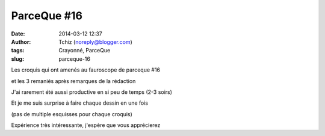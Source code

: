 ParceQue #16
############
:date: 2014-03-12 12:37
:author: Tchiz (noreply@blogger.com)
:tags: Crayonné, ParceQue
:slug: parceque-16

Les croquis qui ont amenés au fauroscope de parceque #16

et les 3 remaniés après remarques de la rédaction

J'ai rarement été aussi productive en si peu de temps (2-3 soirs)

Et je me suis surprise à faire chaque dessin en une fois 

(pas de multiple esquisses pour chaque croquis)

Expérience très intéressante, j'espère que vous apprécierez

